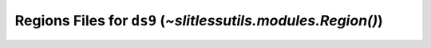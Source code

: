 .. _regions:

Regions Files for ``ds9`` (`~slitlessutils.modules.Region()`)
=============================================================




